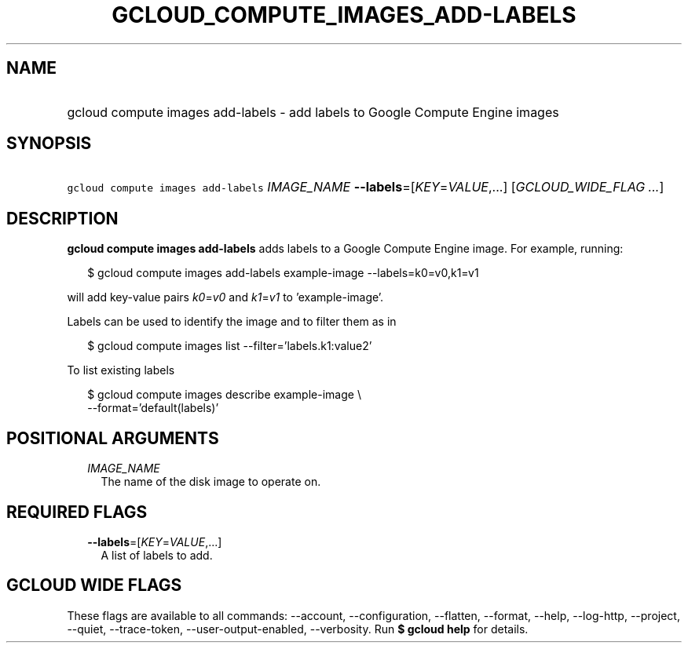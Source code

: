 
.TH "GCLOUD_COMPUTE_IMAGES_ADD\-LABELS" 1



.SH "NAME"
.HP
gcloud compute images add\-labels \- add labels to Google Compute Engine images



.SH "SYNOPSIS"
.HP
\f5gcloud compute images add\-labels\fR \fIIMAGE_NAME\fR \fB\-\-labels\fR=[\fIKEY\fR=\fIVALUE\fR,...] [\fIGCLOUD_WIDE_FLAG\ ...\fR]



.SH "DESCRIPTION"

\fBgcloud compute images add\-labels\fR adds labels to a Google Compute Engine
image. For example, running:

.RS 2m
$ gcloud compute images add\-labels example\-image \-\-labels=k0=v0,k1=v1
.RE

will add key\-value pairs \f5\fIk0\fR\fR=\f5\fIv0\fR\fR and
\f5\fIk1\fR\fR=\f5\fIv1\fR\fR to 'example\-image'.

Labels can be used to identify the image and to filter them as in

.RS 2m
$ gcloud compute images list \-\-filter='labels.k1:value2'
.RE

To list existing labels

.RS 2m
$ gcloud compute images describe example\-image \e
    \-\-format='default(labels)'
.RE



.SH "POSITIONAL ARGUMENTS"

.RS 2m
.TP 2m
\fIIMAGE_NAME\fR
The name of the disk image to operate on.


.RE
.sp

.SH "REQUIRED FLAGS"

.RS 2m
.TP 2m
\fB\-\-labels\fR=[\fIKEY\fR=\fIVALUE\fR,...]
A list of labels to add.


.RE
.sp

.SH "GCLOUD WIDE FLAGS"

These flags are available to all commands: \-\-account, \-\-configuration,
\-\-flatten, \-\-format, \-\-help, \-\-log\-http, \-\-project, \-\-quiet,
\-\-trace\-token, \-\-user\-output\-enabled, \-\-verbosity. Run \fB$ gcloud
help\fR for details.
